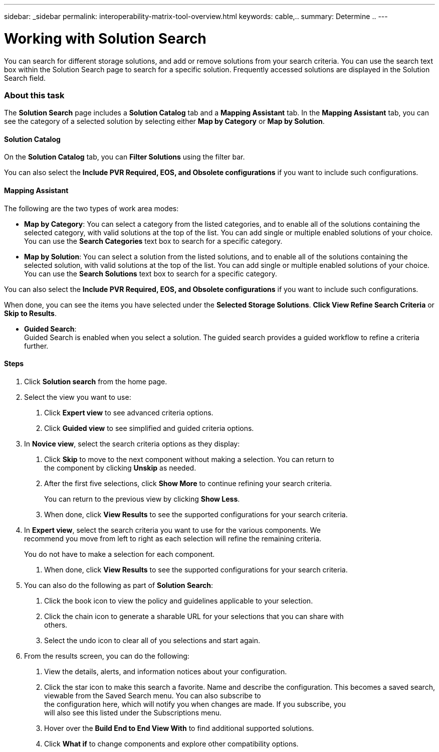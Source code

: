 ---
sidebar: _sidebar
permalink: interoperability-matrix-tool-overview.html
keywords: cable,..
summary:  Determine ..
---


= Working with Solution Search
:hardbreaks:
:nofooter:
:icons: font
:linkattrs:
:imagesdir: ./media/



[.lead]
You can search for different storage solutions, and add or remove solutions from your search criteria. You can use the search text box within the Solution Search page to search for a specific solution. Frequently accessed solutions are displayed in the Solution Search field.

=== About this task
The *Solution Search* page includes a *Solution Catalog* tab and a *Mapping Assistant* tab. In the *Mapping Assistant* tab, you can see the category of a selected solution by selecting either *Map by Category* or *Map by Solution*.

==== Solution Catalog
On the *Solution Catalog* tab, you can *Filter Solutions* using the filter bar.

You can also select the *Include PVR Required, EOS, and Obsolete configurations* if you want to include such configurations.

==== Mapping Assistant
The following are the two types of work area modes:

* *Map by Category*: You can select a category from the listed categories, and to enable all of the solutions containing the selected category, with valid solutions at the top of the list. You can add single or multiple enabled solutions of your choice. You can use the *Search Categories* text box to search for a specific category.
* *Map by Solution*: You can select a solution from the listed solutions, and to enable all of the solutions containing the selected solution, with valid solutions at the top of the list. You can add single or multiple enabled solutions of your choice. You can use the *Search Solutions* text box to search for a specific category.

You can also select the *Include PVR Required, EOS, and Obsolete configurations* if you want to include such configurations.

When done, you can see the items you have selected under the *Selected Storage Solutions*. *Click View Refine Search Criteria* or *Skip to Results*.

* *Guided Search*:
Guided Search is enabled when you select a solution. The  guided search provides a guided workflow to refine a criteria further.

==== Steps
1. Click *Solution search* from the home page.
2. Select the view you want to use:
a. Click *Expert view* to see advanced criteria options.
b. Click *Guided view* to see simplified and guided criteria options.
3. In *Novice view*, select the search criteria options as they display:
a. Click *Skip* to move to the next component without making a selection. You can return to
the component by clicking *Unskip* as needed.
b. After the first five selections, click *Show More* to continue refining your search criteria.
+
You can return to the previous view by clicking *Show Less*.
+
c. When done, click *View Results* to see the supported configurations for your search criteria.
4. In *Expert view*, select the search criteria you want to use for the various components. We
recommend you move from left to right as each selection will refine the remaining criteria.
+
You do not have to make a selection for each component.
+
a. When done, click *View Results* to see the supported configurations for your search criteria.
5. You can also do the following as part of *Solution Search*:
a. Click the book icon to view the policy and guidelines applicable to your selection.
b. Click the chain icon to generate a sharable URL for your selections that you can share with
others.
c. Select the undo icon to clear all of you selections and start again.
6. From the results screen, you can do the following:
a. View the details, alerts, and information notices about your configuration.
b. Click the star icon to make this search a favorite. Name and describe the configuration. This becomes a saved search, viewable from the Saved Search menu. You can also subscribe to
the configuration here, which will notify you when changes are made. If you subscribe, you
will also see this listed under the Subscriptions menu.
c. Hover over the *Build End to End View With* to find additional supported solutions.
d. Click *What if* to change components and explore other compatibility options.
